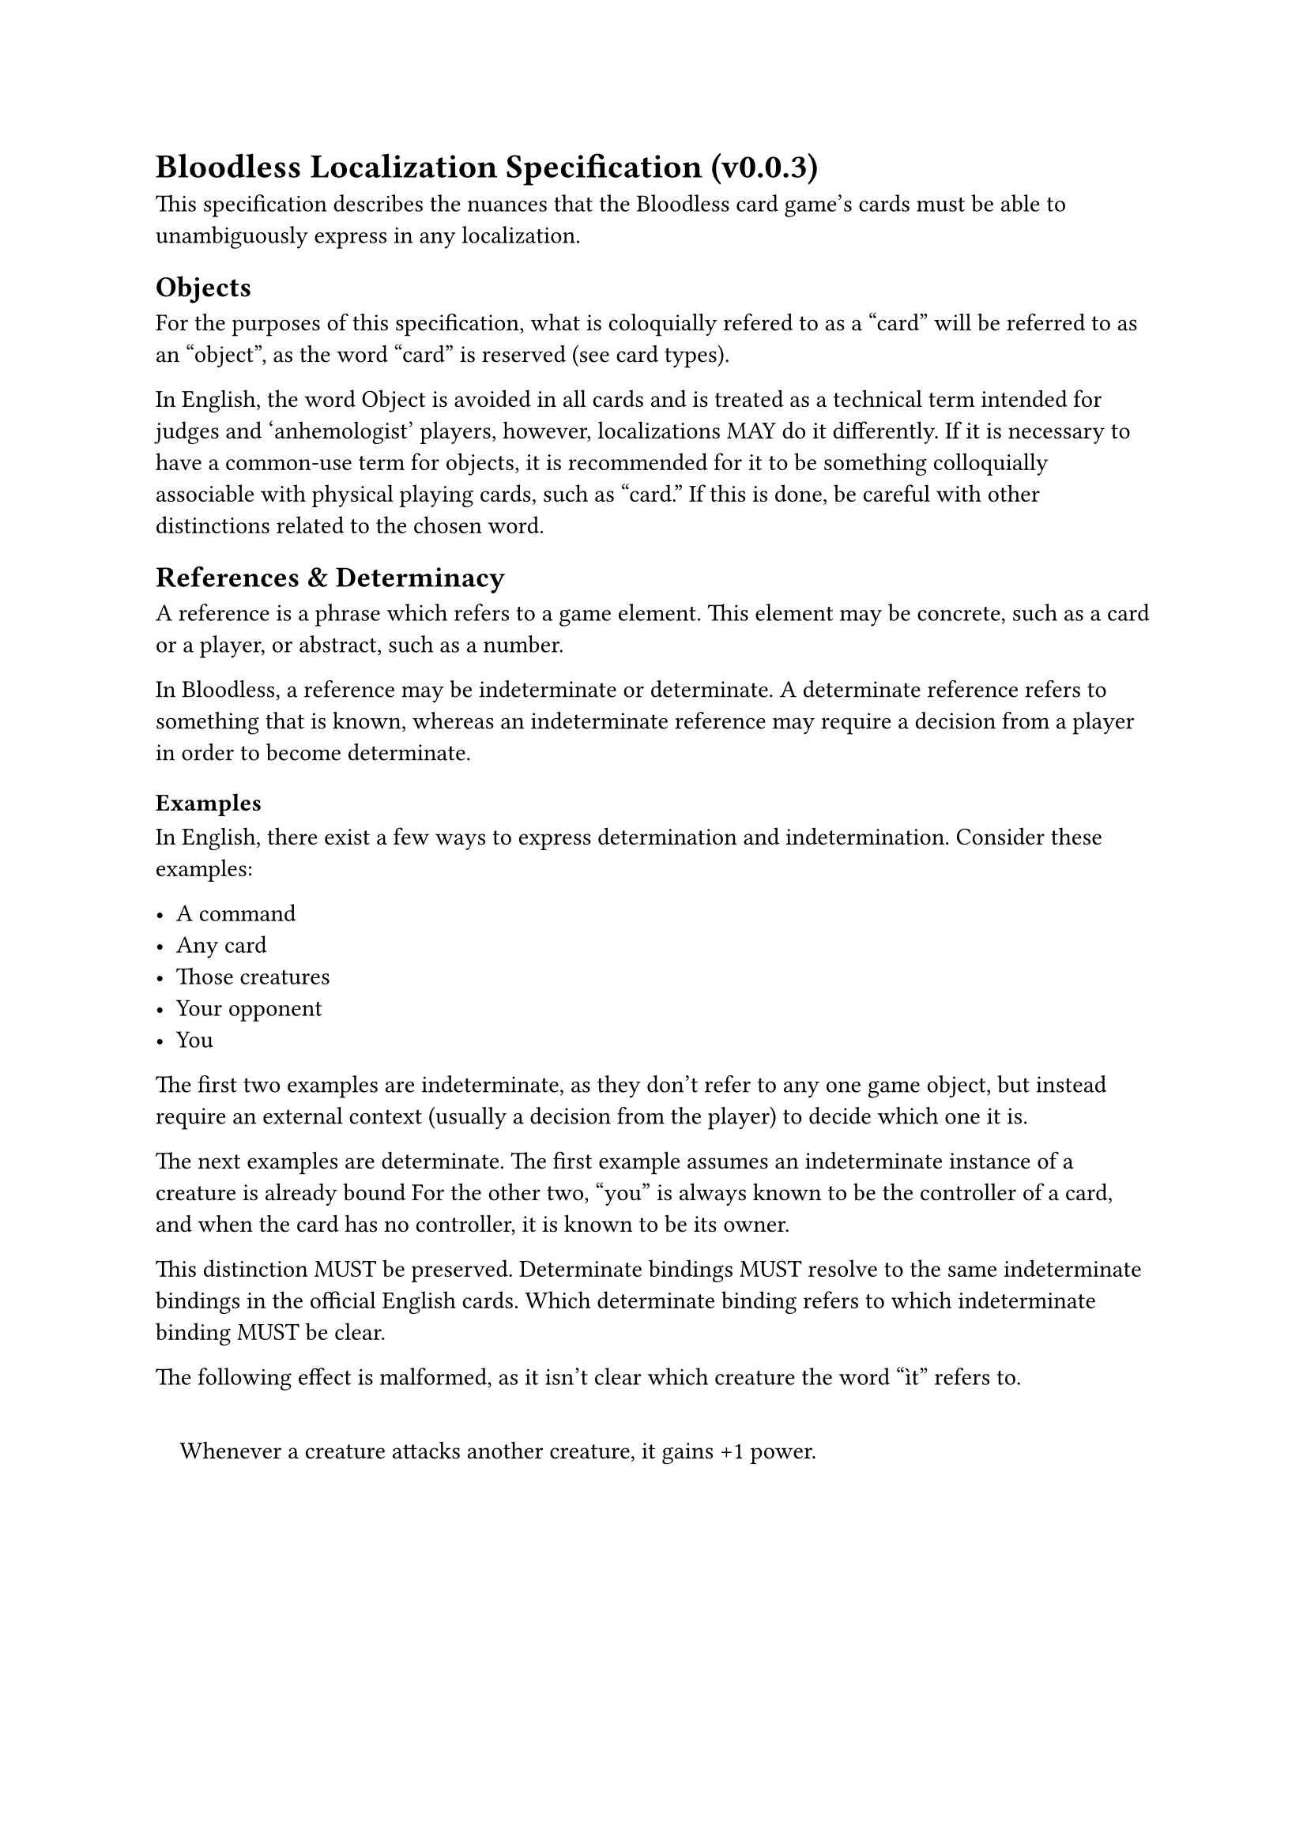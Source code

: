 = Bloodless Localization Specification (v0.0.3)
This specification describes the nuances that the Bloodless card game's cards must be able to unambiguously express in any localization.

== Objects
For the purposes of this specification, what is coloquially refered to as a "card" will be referred to as an "object", as the word "card" is reserved (see card types).

In English, the word Object is avoided in all cards and is treated as a technical term intended for judges and 'anhemologist' players, however, localizations MAY do it differently. If it is necessary to have a common-use term for objects, it is recommended for it to be something colloquially associable with physical playing cards, such as "card." If this is done, be careful with other distinctions related to the chosen word.

== References & Determinacy
A reference is a phrase which refers to a game element. This element may be concrete, such as a card or a player, or abstract, such as a number.

In Bloodless, a reference may be indeterminate or determinate. A determinate reference refers to something that is known, whereas an indeterminate reference may require a decision from a player in order to become determinate.

=== Examples
In English, there exist a few ways to express determination and indetermination. Consider these examples:

- A command
- Any card
- Those creatures
- Your opponent
- You

The first two examples are indeterminate, as they don't refer to any one game object, but instead require an external context (usually a decision from the player) to decide which one it is.

The next examples are determinate. The first example assumes an indeterminate instance of a creature is already bound For the other two, "you" is always known to be the controller of a card, and when the card has no controller, it is known to be its owner.

This distinction MUST be preserved. Determinate bindings MUST resolve to the same indeterminate bindings in the official English cards. Which determinate binding refers to which indeterminate binding MUST be clear.

The following effect is malformed, as it isn't clear which creature the word "ìt" refers to.

#quote(block: true)[Whenever a creature attacks another creature, it gains +1 power.]

#pagebreak()
== Patterns
References are accompanied by what is called a Pattern. In an indeterminate reference, the pattern restricts what it can be bound to, and in a determinate reference, it restricts what variables it looks for.

Patterns are things like "killed creature", "drawn card" or "increased counter". They MUST match their English counterpart. Details MUST NOT be added or removed.

=== Example
If in English, a card says the following:

#quote(block: true)[Execute a command from your hand, and move *the command* to your deck]

Another language MUST NOT say something like the following:

#quote(block: true)[Execute a command from your hand, and move *the executed command* to your deck]

These are two different effects with completely different repercusions on the game.

== Then vs. And
Bloodless distinguishes two ways to chain events. "Then" and "and".

A "then" chain expects the previous event to have succeeded - if it failed, it doesn't do the next.

An "and" chain does not care about this.

This distinction MUST be preserved.

== Whenever
In Bloodless, "whenever" actually means "right after". This is clear in English because the word "whenever" in an imperative sentence comes with the connotation that you're waiting for a signal to then follow an instruction or make something happen.

If this would be confusing in another language, the clearest option SHOULD be used.
